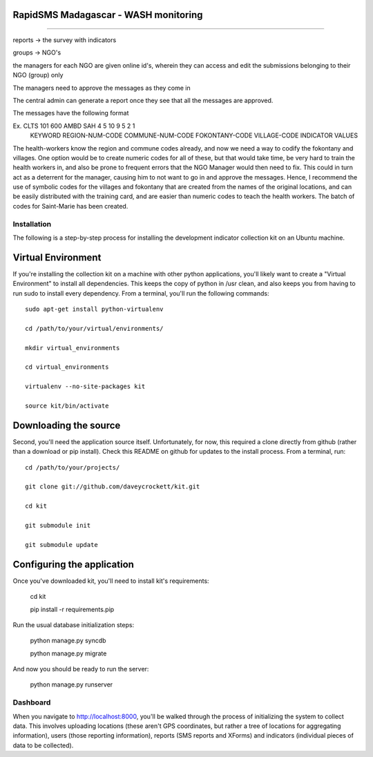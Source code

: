 --------------------------------------
--------------------------------------
RapidSMS Madagascar - WASH monitoring
--------------------------------------
--------------------------------------


reports -> the survey with indicators

groups -> NGO's

the managers for each NGO are given online id's, wherein they
can access and edit the submissions belonging to their
NGO (group) only

The managers need to approve the messages as they come in

The central admin can generate a report once they see that all
the messages are approved.

The messages have the following format

Ex.   CLTS    101               600             AMBD            SAH        4 5 10 9 5 2 1
     KEYWORD REGION-NUM-CODE COMMUNE-NUM-CODE FOKONTANY-CODE VILLAGE-CODE INDICATOR VALUES 
     
The health-workers know the region and commune codes already, and now we need a way to codify the fokontany and villages.
One option would be to create numeric codes for all of these, but that would take time, be very hard to
train the health workers in, and also be prone to frequent errors that the NGO Manager would then need to fix. This
could in turn act as a deterrent for the manager, causing him to not want to go in and approve the messages. Hence, 
I recommend the use of symbolic codes for the villages and fokontany that are created from the names of the original
locations, and can be easily distributed with the training card, and are easier than numeric codes to teach the 
health workers. 
The batch of codes for Saint-Marie has been created.


Installation
============

The following is a step-by-step process for installing the development indicator
collection kit on an Ubuntu machine.

Virtual Environment
--------------------
If you're installing the collection kit on a machine with other python applications,
you'll likely want to create a "Virtual Environment" to install all dependencies.  This
keeps the copy of python in /usr clean, and also keeps you from having to run
sudo to install every dependency.  From a terminal, you'll run the following commands:

::

    sudo apt-get install python-virtualenv
    
    cd /path/to/your/virtual/environments/

    mkdir virtual_environments

    cd virtual_environments

    virtualenv --no-site-packages kit

    source kit/bin/activate

Downloading the source
----------------------
Second, you'll need the application source itself.  Unfortunately, for now, this
required a clone directly from github (rather than a download or pip install).  Check
this README on github for updates to the install process.  From a terminal, run:

::

    cd /path/to/your/projects/

    git clone git://github.com/daveycrockett/kit.git

    cd kit
    
    git submodule init
    
    git submodule update

Configuring the application
---------------------------
Once you've downloaded kit, you'll need to install kit's requirements:

    cd kit

    pip install -r requirements.pip

Run the usual database initialization steps:

    python manage.py syncdb

    python manage.py migrate

And now you should be ready to run the server:

    python manage.py runserver

Dashboard
=========
When you navigate to http://localhost:8000, you'll be walked through the process of
initializing the system to collect data.  This involves uploading locations (these
aren't GPS coordinates, but rather a tree of locations for aggregating information),
users (those reporting information), reports (SMS reports and XForms) and indicators 
(individual pieces of data to be collected). 
